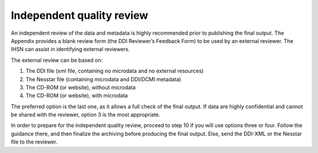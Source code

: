 ================
Independent quality review
================

An independent review of the data and metadata is highly recommended prior to publishing the final output. The Appendix provides a blank review form (the DDI Reviewer’s Feedback Form) to be used by an external reviewer. The IHSN can assist in identifying external reviewers.

The external review can be based on:

1.	The DDI file (xml file, containing no microdata and no external resources)
2.	The Nesstar file (containing microdata and DDI/DCMI metadata)
3.	The CD-ROM (or website), without microdata
4.	The CD-ROM (or website), with microdata

The preferred option is the last one, as it allows a full check of the final output. If data are highly confidential and cannot be shared with the reviewer, option 3 is the most appropriate. 

In order to prepare for the independent quality review, proceed to step 10 if you will use options three or four.  Follow the guidance there, and then finalize the archiving before producing the final output.  Else, send the DDI-XML or the Nesstar file to the reviewer.

